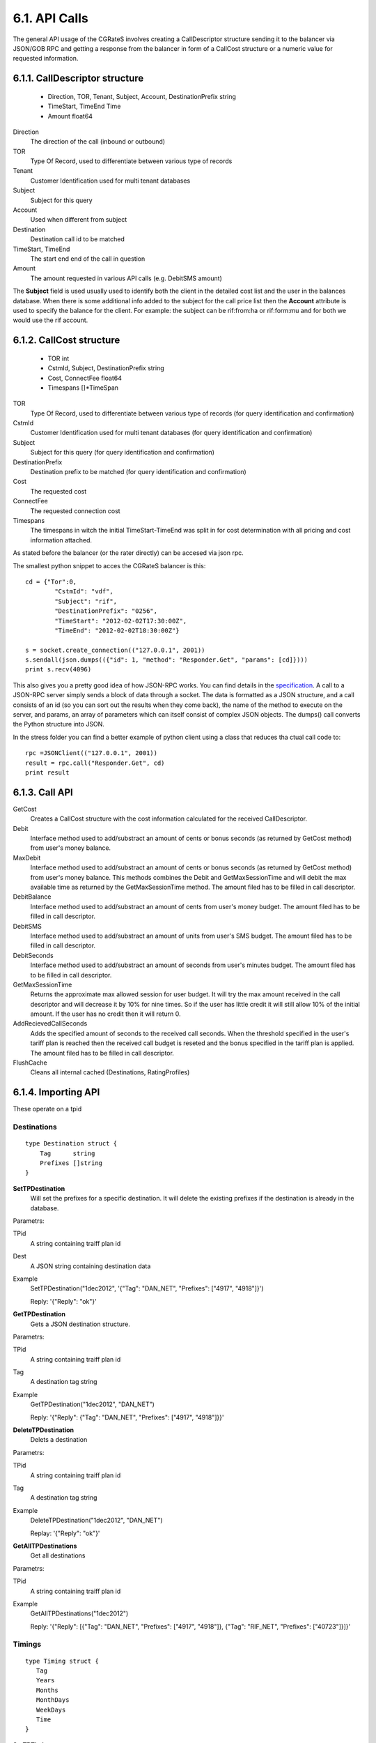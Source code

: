 6.1. API Calls
==============
The general API usage of the CGRateS involves creating a CallDescriptor structure sending it to the balancer via JSON/GOB RPC and getting a response from the balancer in form of a CallCost structure or a numeric value for requested information.

6.1.1. CallDescriptor structure
-------------------------------
	- Direction, TOR, Tenant, Subject, Account, DestinationPrefix string
	- TimeStart, TimeEnd                 Time
	- Amount                             float64

Direction
	The direction of the call (inbound or outbound)
TOR
	Type Of Record, used to differentiate between various type of records
Tenant
	Customer Identification used for multi tenant databases
Subject
	Subject for this query
Account
	Used when different from subject
Destination
	Destination call id to be matched
TimeStart, TimeEnd
	The start end end of the call in question
Amount
	The amount requested in various API calls (e.g. DebitSMS amount)

The **Subject** field is used usually used to identify both the client in the detailed cost list and the user in the balances database. When there is some additional info added to the subject for the call price list then the **Account** attribute is used to specify the balance for the client. For example: the subject can be rif:from:ha or rif:form:mu and for both we would use the rif account.


6.1.2. CallCost structure
-------------------------
	- TOR                                int
	- CstmId, Subject, DestinationPrefix string
	- Cost, ConnectFee                   float64
	- Timespans                          []*TimeSpan

TOR
	Type Of Record, used to differentiate between various type of records (for query identification and confirmation)
CstmId
	Customer Identification used for multi tenant databases (for query identification and confirmation)
Subject
	Subject for this query (for query identification and confirmation)
DestinationPrefix
	Destination prefix to be matched (for query identification and confirmation)
Cost
	The requested cost
ConnectFee
	The requested connection cost
Timespans
	The timespans in witch the initial TimeStart-TimeEnd was split in for cost determination with all pricing and cost information attached. 

As stated before the balancer (or the rater directly) can be accesed via json rpc. 

The smallest python snippet to acces the CGRateS balancer is this:

::

	cd = {"Tor":0,
		"CstmId": "vdf",
		"Subject": "rif",
		"DestinationPrefix": "0256",
		"TimeStart": "2012-02-02T17:30:00Z",
		"TimeEnd": "2012-02-02T18:30:00Z"}

	s = socket.create_connection(("127.0.0.1", 2001))
	s.sendall(json.dumps(({"id": 1, "method": "Responder.Get", "params": [cd]})))
	print s.recv(4096)

This also gives you a pretty good idea of how JSON-RPC works. You can find details in the specification_. A call to a JSON-RPC server simply sends a block of data through a socket. The data is formatted as a JSON structure, and a call consists of an id (so you can sort out the results when they come back), the name of the method to execute on the server, and params, an array of parameters which can itself consist of complex JSON objects. The dumps() call converts the Python structure into JSON.

.. _specification:  http://json-rpc.org/wiki/specification

In the stress folder you can find a better example of python client using a class that reduces tha ctual call code to::

	rpc =JSONClient(("127.0.0.1", 2001))
	result = rpc.call("Responder.Get", cd)
	print result
	
6.1.3. Call API
---------------
GetCost
	Creates a CallCost structure with the cost information calculated for the received CallDescriptor.

Debit
    Interface method used to add/substract an amount of cents or bonus seconds (as returned by GetCost method) from user's money balance.


MaxDebit
    Interface method used to add/substract an amount of cents or bonus seconds (as returned by GetCost method) from user's money balance.
    This methods combines the Debit and GetMaxSessionTime and will debit the max available time as returned by the GetMaxSessionTime method. The amount filed has to be filled in call descriptor.


DebitBalance
	Interface method used to add/substract an amount of cents from user's money budget.
	The amount filed has to be filled in call descriptor.

DebitSMS
	Interface method used to add/substract an amount of units from user's SMS budget.
	The amount filed has to be filled in call descriptor.

DebitSeconds
	Interface method used to add/substract an amount of seconds from user's minutes budget.
	The amount filed has to be filled in call descriptor.

GetMaxSessionTime
	Returns the approximate max allowed session for user budget. It will try the max amount received in the call descriptor 
	and will decrease it by 10% for nine times. So if the user has little credit it will still allow 10% of the initial amount.
	If the user has no credit then it will return 0.

AddRecievedCallSeconds
	Adds the specified amount of seconds to the received call seconds. When the threshold specified in the user's tariff plan is reached then the received call budget is reseted and the bonus specified in the tariff plan is applied.
	The amount filed has to be filled in call descriptor.

FlushCache
    Cleans all internal cached (Destinations, RatingProfiles)


6.1.4. Importing API
--------------------

These operate on a tpid

Destinations
++++++++++++


::

   type Destination struct {
       Tag      string
       Prefixes []string
   }

**SetTPDestination**
    Will set the prefixes for a specific destination. It will delete the existing prefixes if the destination is already in the database.

Parametrs:

TPid
    A string containing traiff plan id

Dest
    A JSON string containing destination data

Example
    SetTPDestination("1dec2012", '{"Tag": "DAN_NET", "Prefixes": ["4917", "4918"]}')

    Reply: '{"Reply": "ok"}'


**GetTPDestination**
   Gets a JSON destination structure.

Parametrs:

TPid
   A string containing traiff plan id

Tag
   A destination tag string

Example
   GetTPDestination("1dec2012", "DAN_NET")
   
   Reply: '{"Reply": {"Tag": "DAN_NET", "Prefixes": ["4917", "4918"]}}'

**DeleteTPDestination**
   Delets a destination

Parametrs:

TPid
   A string containing traiff plan id

Tag
   A destination tag string

Example
   DeleteTPDestination("1dec2012", "DAN_NET")

   Replay: '{"Reply": "ok"}'

**GetAllTPDestinations**
   Get all destinations

Parametrs:

TPid
   A string containing traiff plan id

Example
   GetAllTPDestinations("1dec2012")

   Reply: '{"Reply": [{"Tag": "DAN_NET", "Prefixes": ["4917", "4918"]}, {"Tag": "RIF_NET", "Prefixes": ["40723"]}]}'

Timings
+++++++

::

   type Timing struct {
      Tag
      Years
      Months
      MonthDays
      WeekDays
      Time
   }

**SetTPTiming**

Parametrs:

TPid
    A string containing traiff plan id

Timing
    A JSON string containing timing data.

Example

    SetTPTiming("1dec2012", '{"Tag": "MIDNIGHT", Year: "\*all", Months: "\*all", MonthDays: "\*all", WeekDays: "\*all", "Time": "00:00:00"}')

GetTPTiming

DeleteTPTiming

GetAllTPTimings


SetTPRate

GetTPRate

DeleteTPRate

GetAllTPRates


GetTPRateTiming

SetTPRateTiming

DeleteTPRateTiming

GetAllTPRateTinings


GetTPRatingProfile

SetTPRatingProfile

DeleteTPProfile

GetAllTPRatingProfiles


GetTPAction

SetTPAction

DeleteTPAction

GetAllTPActions


GetTPActionTiming

SetTPActionTiming

DeleteTPActionTiming

GetAllTPActionTimings


GetTPActionTrigger

SetTPActionTrigger

DeleteTPActionTrigger

GetAllTPActionTriggers


GetTPAccountAction

SetTPAccountAction

DeleteTPAccountAction

GetAllTPAccountActions


ImportWithOverride

ImportWithFlush

GetAllTPTariffPlanIds

6.1.5. Management API
---------------------
These operate on live data.

GetDestination
++++++++++++++

Gets the destinations for the specified tag.

::

	type AttrDestination struct {
		Id       string
		Prefixes []string
	}

Only the Id field must be set for get operation.

Example
	GetDestination(attr \*AttrDestination, reply \*AttrDestination)

SetDestination
++++++++++++++

Sets the destinations for the specified tag.

::

	type AttrDestination struct{
		Id       string
		Prefixes []string
	}


Example
	SetDestination(attr *AttrDestination, reply \*rater.Destination)

GetBalance
++++++++++

Gets a specific balance of a user acoount.

::

   type AttrGetBalance struct {
		Tenant    string
		Account   string
		BalanceId string
		Direction string
	}

The Tenant is the network tenant of the account.

The Account is the id of the account for which the balance is desired.

The BalanceId can have one of the following string values: MONETARY, SMS, INTERNET, INTERNET_TIME, MINUTES.

Direction can be the strings IN or OUT (default OUT).

Return value is the balance value as float64.

Example
    GetBalance(attr \*AttrGetBalance, reply \*float64)

AddBalance
++++++++++

Adds an amount to a specific balance of a user account.

::

    type AttrAddBalance struct {
		Tenant    string
		Account   string
		BalanceId string
		Direction string
		Value     float64
	}

The Tenant is the network tenant of the account.

The Account is the id of the account for which the balance is set.

The BalanceId can have one of the following string values: MONETARY, SMS, INTERNET, INTERNET_TIME, MINUTES.

Direction can be the strings IN or OUT (default OUT).

Value is the amount to be added to the specified balance.

Example
     AddBalance(attr \*AttrAddBalance, reply \*float64)


ExecuteAction
+++++++++++++

Executes specified action on a user account.

::

    type AttrExecuteAction struct {
		Direction string
		Tenant    string
		Account   string
		BalanceId string
		ActionsId string
	}

Example
    ExecuteAction(attr \*AttrExecuteAction, reply \*float64)

AddTriggeredAction
++++++++++++++++++

::

	type AttrActionTrigger struct {
		Tenant         string
		Account        string
		Direction      string
		BalanceId      string
		ThresholdValue float64
		DestinationId  string
		Weight         float64
		ActionsId      string
	}

Example
	AddTriggeredAction(attr \*AttrActionTrigger, reply \*float64)

AddAcount
+++++++++

::

	type AttrAccount struct {
		Tenant          string
		Direction       string
		Account         string
		Type            string // prepaid-postpaid
		ActionTimingsId string
	}
	
Example
	AddAccount(attr \*AttrAccount, reply \*float64)

SetRatingProfile
++++++++++++++++

Sets the rating profile for the specified subject.

::
    
	type AttrSetRatingProfile struct {
		Direction string
		Tenant    string
		TOR       string
		Subject   string
		TPID      string
	}

Example
    SetRatingProfile(attr \*AttrSetRatingProfile, reply \*float64)


